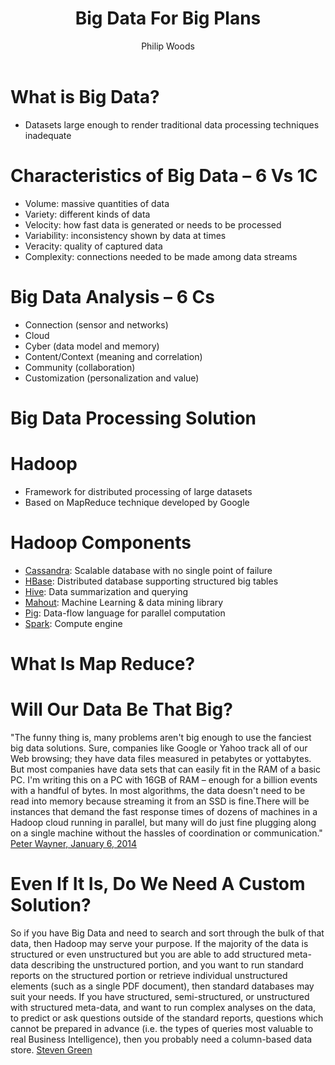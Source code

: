 #    -*- mode: org -*-
#+REVEAL_ROOT: .
#+OPTIONS: reveal_center:t reveal_progress:t reveal_history:t reveal_control:t
#+OPTIONS: reveal_mathjax:t reveal_rolling_links:t reveal_keyboard:t reveal_overview:nil num:nil
#+OPTIONS: reveal_width:1200 reveal_height:800
#+OPTIONS: toc:1
#+REVEAL_MARGIN: 0.2
#+REVEAL_MIN_SCALE: 0.5
#+REVEAL_MAX_SCALE: 2.5
#+REVEAL_TRANS: none
#+REVEAL_THEME: beige
#+REVEAL_HLEVEL: 999
#+REVEAL_EXTRA_CSS: ./presentation.css
#+REVEAL_MULTIPLEX_ID: 1ea875674b17ca76
#+REVEAL_MULTIPLEX_SECRET: passw0rd
#+REVEAL_MULTIPLEX_URL: http://localhost:8000/
#+REVEAL_SOCKET_HOST: http://localhost:8000
#+REVEAL_MULTIPLEX_SOCKETIO_URL: http://cdnjs.cloudflare.com/ajax/libs/socket.io/0.9.10/socket.io.min.js
#+REVEAL_PLUGINS: (multiplex)

#+TITLE: Big Data For Big Plans
#+AUTHOR: Philip Woods
#+EMAIL: pwoods@petsafe.net

* What is Big Data?
  
  - Datasets large enough to render traditional data processing techniques inadequate 

* Characteristics of Big Data -- 6 Vs 1C

  - Volume: massive quantities of data
  - Variety: different kinds of data
  - Velocity: how fast data is generated or needs to be processed
  - Variability: inconsistency shown by data at times
  - Veracity: quality of captured data
  - Complexity: connections needed to be made among data streams

* Big Data Analysis -- 6 Cs

  - Connection (sensor and networks)
  - Cloud
  - Cyber (data model and memory)
  - Content/Context (meaning and correlation)
  - Community (collaboration)
  - Customization (personalization and value)

* Big Data Processing Solution

[[file:./hadoop-logo.jpg]]

* Hadoop
  - Framework for distributed processing of large datasets
  - Based on MapReduce technique developed by Google
* Hadoop Components
  - [[http://cassandra.apache.org/][Cassandra]]: Scalable database with no single point of failure
  - [[http://hbase.apache.org/][HBase]]: Distributed database supporting structured big tables
  - [[http://hive.apache.org/][Hive]]: Data summarization and querying
  - [[http://mahout.apache.org/][Mahout]]: Machine Learning & data mining library
  - [[http://pig.apache.org/][Pig]]: Data-flow language for parallel computation
  - [[http://spark.incubator.apache.org/][Spark]]: Compute engine

* What Is Map Reduce?
  
* Will Our Data Be That Big?

  "The funny thing is, many problems aren't big enough to use the fanciest big data solutions. Sure, companies like Google or Yahoo track all of our Web browsing; they have data files measured in petabytes or yottabytes. But most companies have data sets that can easily fit in the RAM of a basic PC. I'm writing this on a PC with 16GB of RAM -- enough for a billion events with a handful of bytes. In most algorithms, the data doesn't need to be read into memory because streaming it from an SSD is fine.There will be instances that demand the fast response times of dozens of machines in a Hadoop cloud running in parallel, but many will do just fine plugging along on a single machine without the hassles of coordination or communication."
  [[http://www.infoworld.com/article/2609017/application-development/application-development-15-hot-programming-trends-and-15-going-cold.html][Peter Wayner, January 6, 2014]]
* Even If It Is, Do We Need A Custom Solution?
  So if you have Big Data and need to search and sort through the bulk of that data, then Hadoop may serve your purpose. If the majority of the data is structured or even unstructured but you are able to add structured meta-data describing the unstructured portion, and you want to run standard reports on the structured portion or retrieve individual unstructured elements (such as a single PDF document), then standard databases may suit your needs. If you have structured, semi-structured, or unstructured with structured meta-data, and want to run complex analyses on the data, to predict or ask questions outside of the standard reports, questions which cannot be prepared in advance (i.e. the types of queries most valuable to real Business Intelligence), then you probably need a column-based data store.
  [[http://www.sand.com/hadoop-fits-big-data/][Steven Green]]
